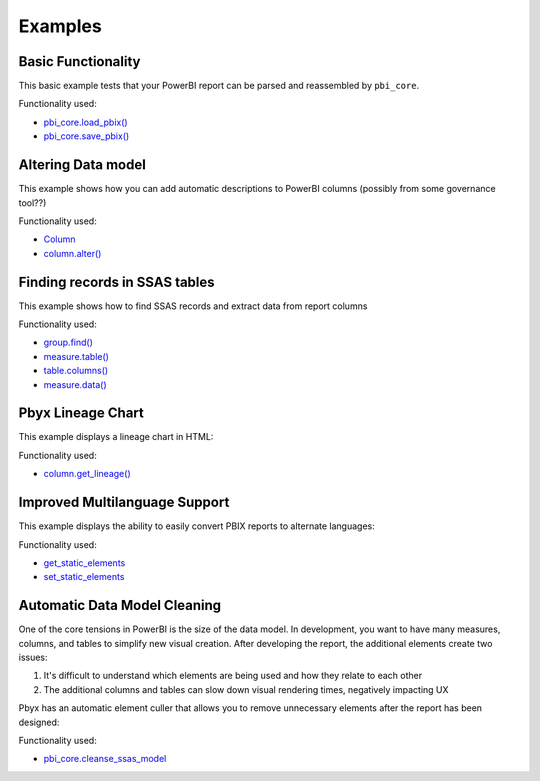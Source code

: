 Examples
========

Basic Functionality
-------------------

This basic example tests that your PowerBI report can be parsed and reassembled by ``pbi_core``. 

Functionality used:

- `pbi_core.load_pbix() <pbi_core.html#pbi_core.main.LocalReport.load_pbix>`_
- `pbi_core.save_pbix() <pbi_core.html#pbi_core.main.LocalReport.save_pbix>`_


.. code-block:: python
   :linenos:

   from pbi_core import LocalReport

   report = LocalReport.load_pbix("example.pbix")
   report.save_pbix("example_out.pbix")


Altering Data model
-------------------

This example shows how you can add automatic descriptions to PowerBI columns (possibly from some governance tool??)

Functionality used:

- `Column <ssas_records/column.html>`_
- `column.alter() <ssas_records/column.html>`_

.. code-block:: python
   :linenos:

   from pbi_core import LocalReport

   report = LocalReport.load_pbix("example.pbix")
   for column in report.ssas.columns:
      column.description = "pbi_core has touched this"
      column.alter()  # saves the changes to the SSAS DB

   report.save_pbix("example_out.pbix")


Finding records in SSAS tables
------------------------------

This example shows how to find SSAS records and extract data from report columns

Functionality used:

- `group.find() <ssas_records/_group.html#pbi_core.ssas.model_tables._group.Group.find>`_
- `measure.table() <ssas_records/measure.html#pbi_core.ssas.model_tables.measure.Measure.table>`_
- `table.columns() <ssas_records/table.html#pbi_core.ssas.model_tables.table.Table.columns>`_
- `measure.data() <ssas_records/measure.html#pbi_core.ssas.model_tables.measure.Measure.data>`_


.. code-block:: python
   :linenos:

   from pbi_core import LocalReport

   report = LocalReport.load_pbix("example.pbix")
   values = report.ssas.columns.find({"explicit_name": "a"}).data()
   print(values)
   values2 = report.ssas.tables.find({"name": "Table"}).data()
   print(values2)

   measure = report.ssas.measures.find({"name": "Measure"})
   column = measure.table().columns()[1]  # the first column is a hidden row-count column that can't be used in measures
   values3 = measure.data(column, head=10)
   print(values3)

Pbyx Lineage Chart
------------------

This example displays a lineage chart in HTML:

Functionality used:

- `column.get_lineage() <ssas_records/column.html#pbi_core.ssas.model_tables.column.Column.get_lineage>`_

.. code-block:: python
   :linenos:

   from pbi_core import LocalReport

   report = LocalReport.load_pbix("example.pbix", kill_ssas_on_exit=True)
   col = report.ssas.columns.find({"explicit_name": "MeasureColumn"})
   col.get_lineage("parents").to_mermaid().show()


Improved Multilanguage Support
------------------------------

This example displays the ability to easily convert PBIX reports to alternate languages:

Functionality used:

- `get_static_elements <na>`_
- `set_static_elements <na>`_

.. code-block:: python
   :linenos:

   from pbi_core import LocalReport
   from pbi_core.misc.internationalization import get_static_elements, set_static_elements

   report = LocalReport.load_pbix("example.pbix", kill_ssas_on_exit=True)
   x = get_static_elements(report.static_files.layout)
   x.to_excel("multilang.xlsx")

   set_static_elements("multilang1.xlsx", "example.pbix")

Automatic Data Model Cleaning
-----------------------------

One of the core tensions in PowerBI is the size of the data model. In development, you want to have many measures, columns, and tables to simplify new visual creation. After developing the report, the additional elements create two issues:

1. It's difficult to understand which elements are being used and how they relate to each other
2. The additional columns and tables can slow down visual rendering times, negatively impacting UX

Pbyx has an automatic element culler that allows you to remove unnecessary elements after the report has been designed:

Functionality used:

- `pbi_core.cleanse_ssas_model <pbi_core.html#pbi_core.main.LocalReport.cleanse_ssas_model>`_

.. code-block:: python
   :linenos:

   from pbi_core import LocalReport

   report = LocalReport.load_pbix("example_pbis/api.pbix")
   report.cleanse_ssas_model()
   report.save_pbix("cull_out.pbix")
